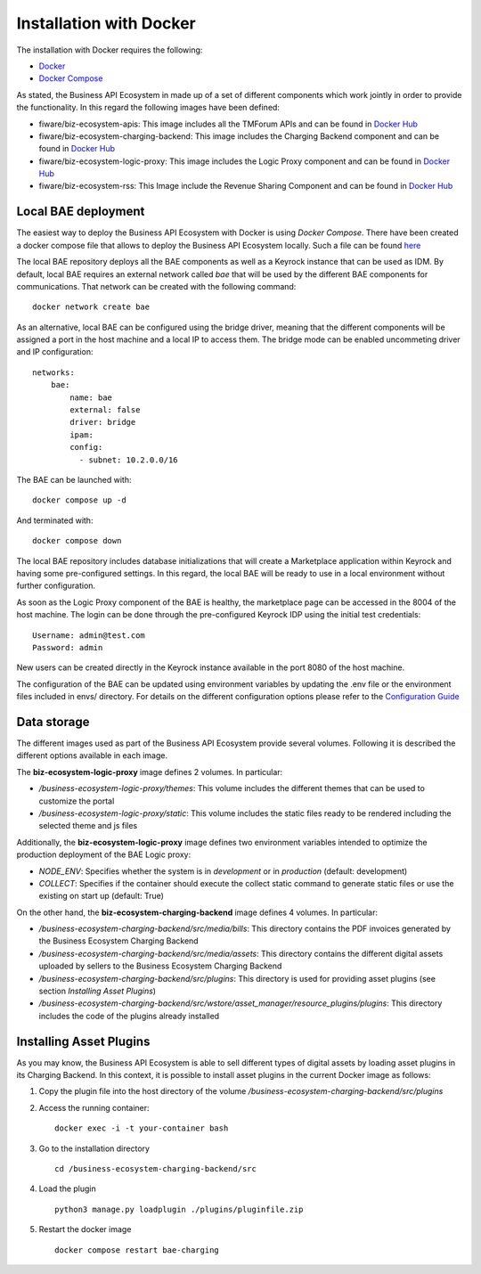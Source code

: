 ------------------------
Installation with Docker
------------------------

The installation with Docker requires the following:

* `Docker <https://docs.docker.com/engine/install/>`__
* `Docker Compose <https://docs.docker.com/compose/install/>`__

As stated, the Business API Ecosystem in made up of a set of different components which work jointly in order to provide
the functionality. In this regard the following images have been defined:

* fiware/biz-ecosystem-apis: This image includes all the TMForum APIs and can be found in `Docker Hub <https://hub.docker.com/r/fiware/biz-ecosystem-apis/>`__
* fiware/biz-ecosystem-charging-backend: This image includes the Charging Backend component and can be found in `Docker Hub <https://hub.docker.com/r/fiware/biz-ecosystem-charging-backend/>`__
* fiware/biz-ecosystem-logic-proxy: This image includes the Logic Proxy component and can be found in `Docker Hub <https://hub.docker.com/r/fiware/biz-ecosystem-logic-proxy/>`__
* fiware/biz-ecosystem-rss: This Image include the Revenue Sharing Component and can be found in `Docker Hub <https://hub.docker.com/r/fiware/biz-ecosystem-rss/>`__

Local BAE deployment
====================

The easiest way to deploy the Business API Ecosystem with Docker is using *Docker Compose*. There have been created
a docker compose file that allows to deploy the Business API Ecosystem locally.
Such a file can be found `here <https://github.com/FIWARE-TMForum/local-bae>`__

The local BAE repository deploys all the BAE components as well as a Keyrock instance that can be used as IDM.
By default, local BAE requires an external network called *bae* that will be used by the different BAE components
for communications. That network can be created with the following command: ::

    docker network create bae

As an alternative, local BAE can be configured using the bridge driver, meaning that the different components
will be assigned a port in the host machine and a local IP to access them. The bridge mode can be enabled
uncommeting driver and IP configuration: ::

    networks:
        bae:
            name: bae
            external: false
            driver: bridge
            ipam:
            config:
              - subnet: 10.2.0.0/16

The BAE can be launched with: ::

    docker compose up -d

And terminated with: ::

    docker compose down

The local BAE repository includes database initializations that will create a Marketplace application within Keyrock
and having some pre-configured settings. In this regard, the local BAE will be ready to use in a local environment
without further configuration.

As soon as the Logic Proxy component of the BAE is healthy, the marketplace page can be accessed in the 8004 of the
host machine. The login can be done through the pre-configured Keyrock IDP using the initial test credentials: ::

    Username: admin@test.com
    Password: admin

New users can be created directly in the Keyrock instance available in the port 8080 of the host machine.

The configuration of the BAE can be updated using environment variables by updating the .env file or the
environment files included in envs/ directory. For details on the different configuration options please
refer to the `Configuration Guide <doc:configuration-guide>`__

Data storage
============

The different images used as part of the Business API Ecosystem provide several volumes. Following 
it is described the different options available in each image.

The **biz-ecosystem-logic-proxy** image defines 2 volumes. In particular:

* */business-ecosystem-logic-proxy/themes*: This volume includes the different themes that can be used to customize the portal
* */business-ecosystem-logic-proxy/static*: This volume includes the static files ready to be rendered including the selected theme and js files

Additionally, the **biz-ecosystem-logic-proxy** image defines two environment variables intended to optimize the production deployment of the BAE Logic proxy:

* *NODE_ENV*: Specifies whether the system is in *development* or in *production* (default: development)
* *COLLECT*: Specifies if the container should execute the collect static command to generate static files or use the existing on start up (default: True)

On the other hand, the **biz-ecosystem-charging-backend** image defines 4 volumes. In particular:

* */business-ecosystem-charging-backend/src/media/bills*: This directory contains the PDF invoices generated by the Business Ecosystem Charging Backend
* */business-ecosystem-charging-backend/src/media/assets*: This directory contains the different digital assets uploaded by sellers to the Business Ecosystem Charging Backend
* */business-ecosystem-charging-backend/src/plugins*: This directory is used for providing asset plugins (see section *Installing Asset Plugins*)
* */business-ecosystem-charging-backend/src/wstore/asset_manager/resource_plugins/plugins*: This directory includes the code of the plugins already installed


Installing Asset Plugins
========================

As you may know, the Business API Ecosystem is able to sell different types of digital assets
by loading asset plugins in its Charging Backend. In this context, it is possible to install
asset plugins in the current Docker image as follows:

1) Copy the plugin file into the host directory of the volume */business-ecosystem-charging-backend/src/plugins*

2) Access the running container: ::

    docker exec -i -t your-container bash


3) Go to the installation directory ::

    cd /business-ecosystem-charging-backend/src


4) Load the plugin ::

    python3 manage.py loadplugin ./plugins/pluginfile.zip


5) Restart the docker image ::

    docker compose restart bae-charging